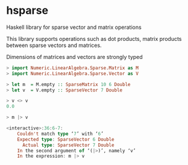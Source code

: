 * hsparse
**** Haskell library for sparse vector and matrix operations

This library supports operations such as dot products, matrix products between sparse vectors and matrices.

Dimensions of matrices and vectors are strongly typed

#+BEGIN_SRC haskell
  > import Numeric.LinearAlgebra.Sparse.Matrix as M
  > import Numeric.LinearAlgebra.Sparse.Vector as V

  > let m  = M.empty :: SparseMatrix 10 6 Double
  > let v  = V.empty :: SparseVector 7 Double

  > v <> v
  0.0

  > m |> v

  <interactive>:36:6-7:
      Couldn't match type ‘7’ with ‘6’
      Expected type: SparseVector 6 Double
        Actual type: SparseVector 7 Double
      In the second argument of ‘(|>)’, namely ‘v’
      In the expression: m |> v
#+END_SRC
